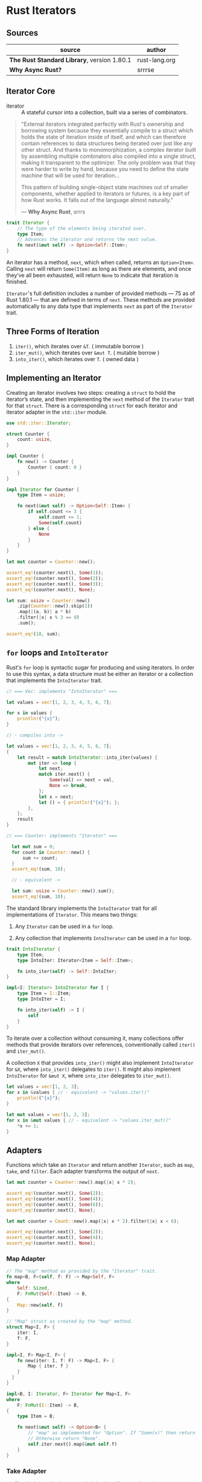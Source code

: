 * Rust Iterators

** Sources

| source                                      | author        |
|---------------------------------------------+---------------|
| *The Rust Standard Library*, version 1.80.1 | rust-lang.org |
| *Why Async Rust?*                           | srrrse        |

** Iterator Core

- iterator :: A stateful cursor into a collection, built via a series of combinators.

#+begin_quote
  "External iterators integrated perfectly with Rust's ownership and borrowing
   system because they essentially compile to a struct which holds the state of
   iteration inside of itself, and which can therefore contain references to
   data structures being iterated over just like any other struct. And thanks
   to monomorphization, a complex iterator built by assembling multiple
   combinators also compiled into a single struct, making it transparent to the
   optimizer. The only problem was that they were harder to write by hand,
   because you need to define the state machine that will be used for iteration...

   This pattern of building single-object state machines out of smaller components,
   whether applied to iterators or futures, is a key part of how Rust works.
   It falls out of the language almost naturally."

   — *Why Async Rust*, srrrs
#+end_quote

#+begin_src rust
  trait Iterator {
      // The type of the elements being iterated over.
      type Item;
      // Advances the iterator and returns the next value.
      fn next(&mut self) -> Option<Self::Item>;
  }
#+end_src

An iterator has a method, ~next~, which when called, returns an ~Option<Item>~.
Calling ~next~ will return ~Some(Item)~ as long as there are elements, and once
they’ve all been exhausted, will return ~None~ to indicate that iteration is finished.

~Iterator~'s full definition includes a number of provided methods — 75 as of Rust 1.80.1 —
that are defined in terms of ~next~. These methods are provided automatically to any data
type that implements ~next~ as part of the ~Iterator~ trait.

** Three Forms of Iteration

1. ~iter()~, which iterates over ~&T~. ( immutable borrow )
2. ~iter_mut()~, which iterates over ~&mut T~. ( mutable borrow )
3. ~into_iter()~, which iterates over ~T~. ( owned data )

** Implementing an Iterator

Creating an iterator involves two steps: creating a ~struct~ to hold the iterator’s state, 
and then implementing the ~next~ method of the ~Iterator~ trait for that ~struct~.
There is a corresponding ~struct~ for each iterator and iterator adapter in the
~std::iter~ module.

#+begin_src rust
  use std::iter::Iterator;

  struct Counter {
      count: usize,
  }

  impl Counter {
      fn new() -> Counter {
          Counter { count: 0 }
      }
  }

  impl Iterator for Counter {
      type Item = usize;

      fn next(&mut self) -> Option<Self::Item> {
          if self.count <= 3 {
              self.count += 1;
              Some(self.count)
          } else {
              None
          }
      }
  }

  let mut counter = Counter::new();

  assert_eq!(counter.next(), Some(1));
  assert_eq!(counter.next(), Some(2));
  assert_eq!(counter.next(), Some(3));
  assert_eq!(counter.next(), None);

  let sum: usize = Counter::new()
      .zip(Counter::new().skip(1))
      .map(|(a, b)| a * b)
      .filter(|x| x % 3 == 0)
      .sum();
  
  assert_eq!(18, sum);
#+end_src

** ~for~ loops and ~IntoIterator~

Rust's ~for~ loop is syntactic sugar for producing and using iterators. In order to use this
syntax, a data structure must be either an iterator or a collection that implements the
~IntoIterator~ trait.

#+begin_src rust
  // === Vec: implements "IntoIterator" ===

  let values = vec![1, 2, 3, 4, 5, 6, 7];

  for x in values {
      println!("{x}");
  }

  // - compiles into ->

  let values = vec![1, 2, 3, 4, 5, 6, 7];
  {
      let result = match IntoIterator::into_iter(values) {
          mut iter => loop {
              let next;
              match iter.next() {
                  Some(val) => next = val,
                  None => break,
              };
              let x = next;
              let () = { println!("{x}"); };
          },
      };
      result
  }

  // === Counter: implements "Iterator" ===

    let mut sum = 0;
    for count in Counter::new() {
        sum += count;
    }
    assert_eq!(sum, 10);

    // - equivalent ->

    let sum: usize = Counter::new().sum();
    assert_eq!(sum, 10);
#+end_src

The standard library implements the ~IntoIterator~ trait for all implementations of ~Iterator~.
This means two things:

1. Any ~Iterator~ can be used in a ~for~ loop.

2. Any collection that implements ~IntoIterator~ can be used in a ~for~ loop.

#+begin_src rust
  trait IntoIterator {
      type Item;
      type IntoIter: Iterator<Item = Self::Item>;

      fn into_iter(self) -> Self::IntoIter;
  }

  impl<I: Iterator> IntoIterator for I {
      type Item = I::Item;
      type IntoIter = I;

      fn into_iter(self) -> I {
          self
      }
  }
#+end_src

To iterate over a collection without consuming it, many collections offer methods that
provide iterators over references, conventionally called ~iter()~ and ~iter_mut()~.

A collection ~X~ that provides ~into_iter()~ might also implement ~IntoIterator~ for ~&X~,
where ~into_iter()~ delegates to ~iter()~. It might also implement ~IntoIterator~ for ~&mut X~,
where ~into_iter~ delegates to ~iter_mut()~.

#+begin_src rust
  let values = vec![1, 2, 3];
  for x in &values { // - equivalent -> "values.iter()"
      println!("{x}");
  }
  
  let mut values = vec![1, 2, 3];
  for x in &mut values { // - equivalent -> "values.iter_mut()"
      *x += 1;
  }
#+end_src

** Adapters

Functions which take an ~Iterator~ and return another ~Iterator~, such as ~map~, ~take~,
and ~filter~. Each adapter transforms the output of ~next~.

#+begin_src rust
  let mut counter = Counter::new().map(|x| x * 2);

  assert_eq!(counter.next(), Some(2));
  assert_eq!(counter.next(), Some(4));
  assert_eq!(counter.next(), Some(6));
  assert_eq!(counter.next(), None);

  let mut counter = Count::new().map(|x| x * 2).filter(|x| x < 6);

  assert_eq!(counter.next(), Some(2));
  assert_eq!(counter.next(), Some(4));
  assert_eq!(counter.next(), None);
#+end_src

*** Map Adapter

#+begin_src rust
  // The "map" method as provided by the "Iterator" trait.
  fn map<B, F>(self, f: F) -> Map<Self, F>
  where
      Self: Sized,
      F: FnMut(Self::Item) -> B,
  {
      Map::new(self, f)
  }

  // "Map" struct as created by the "map" method.
  struct Map<I, F> {
      iter: I,
      f: F,
  }

  impl<I, F> Map<I, F> {
      fn new(iter: I, f: F) -> Map<I, F> {
          Map { iter, f }
      }
    }
  }

  impl<B, I: Iterator, F> Iterator for Map<I, F>
  where
      F: FnMut(I::Item) -> B,
  {
      type Item = B;

      fn next(&mut self) -> Option<B> {
          // "map" as implemented for "Option". If "Some(x)" then return "Some(f(x))".
          // Otherwise return "None".
          self.iter.next().map(&mut self.f)
      }
  }
#+end_src

*** Take Adapter

#+begin_src rust
  // The "take" method as provided by the "Iterator" trait.
  fn take(self, n: usize) -> Take<Self>
  where
      Self: Sized,
  {
      Take::new(self, n)
  }

  // The "Take" struct as created by the "take" method.
  struct Take<I> {
      iter: I,
      n: usize,
  }

  impl<I> Take<I> {
      fn new(iter: I, n: usize) -> Take<I> {
          Take { iter, n }
      }
  }

  impl<I> Iterator for Take<I>
  where
      I: Iterator,
  {
      type Item = <I as Iterator>::Item;

      fn next(&mut self) -> Option<<I as Iterator>::Item> {
          if self.n != 0 {
              self.n -= 1;
              self.iter.next()
          } else {
              None
          }
      }
  }
#+end_src

** Fold Method

A method provided by the ~Iterator~ trait, ~fold~ combines every element into an accumulator
by repeatedly applying a closure that takes the accumulator and the next element in the iterator.
Returns the accumulated value once the iterator is exhausted.

#+begin_src rust
  // The "fold" method as provided by the "Iterator" trait.
  fn fold<B, F>(mut self, init: B, mut f: F) -> B
  where
      Self: Sized,
      F: FnMut(B, Self::Item) -> B,
  {
      let mut accum = init;
      while let Some(x) = self.next() {
          accum = f(accum, x);
      }
      accum
  }

  // === Example ===
  let xs = [1, 2, 3, 4, 5, 6, 7, 8, 9, 10];

  let sum = xs.iter().fold(0, |acc, x| acc + x);

  assert_eq!(sum, 55);
#+end_src

** Infinity

Because iterators are lazily evaluated, they can be infinite in range.

#+begin_src rust
  let numbers = 0..;

  for number in numbers.take(7) {
      println!("{number}");
  }
#+end_src
